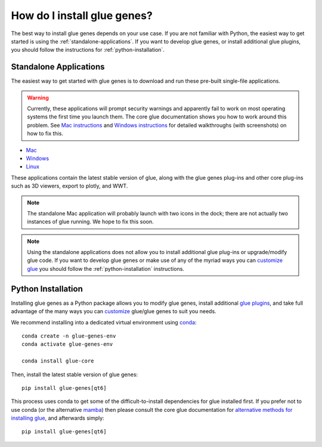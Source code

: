 .. _Installation:

How do I install glue genes?
############################

The best way to install glue genes depends on your use case. If you are not
familiar with Python, the easiest way to get started is using the
:ref:`standalone-applications`. If you want to develop glue genes, or
install additional glue plugins, you should follow the instructions for
:ref:`python-installation`.


.. _standalone-applications:

Standalone Applications
========================

The easiest way to get started with glue genes is to download and run these
pre-built single-file applications.

.. warning::
    Currently, these applications will prompt security warnings and apparently fail to work
    on most operating systems the first time you launch them. The core glue documentation
    shows you how to work around this problem. See `Mac instructions <http://docs.glueviz.org/en/stable/installation/standalone.html#macos-x>`_ and `Windows instructions <http://docs.glueviz.org/en/stable/installation/standalone.html#windows>`_ for detailed walkthroughs (with
    screenshots) on how to fix this.

* `Mac <https://gluesolutions.s3.amazonaws.com/installers/genes/glue+genes.dmg>`_
* `Windows <https://gluesolutions.s3.amazonaws.com/installers/genes/glue+genes.exe>`_
* `Linux <https://gluesolutions.s3.amazonaws.com/installers/genes/glue-genes>`_

These applications contain the latest stable version of glue, along with the glue genes
plug-ins and other core plug-ins such as 3D viewers, export to plotly, and WWT.

.. note::
    The standalone Mac application will probably launch with two icons in the dock;
    there are not actually two instances of glue running. We hope to fix this soon.


.. note::
    Using the standalone applications does not allow you to install additional glue plug-ins
    or upgrade/modify glue code. If you want to develop glue genes or make use of any of the 
    myriad ways you can `customize glue <https://glueviz.readthedocs.io/en/stable/customizing_guide/customization.html>`_ you should follow the 
    :ref:`python-installation` instructions.


.. _python-installation:

Python Installation
====================

Installing glue genes as a Python package allows you to modify glue genes,
install additional `glue plugins <https://glueviz.org/plugins.html>`_, and
take full advantage of the many ways you can `customize <http://docs.glueviz.org/en/stable/customizing_guide/customization.html>`_ glue/glue genes to suit
you needs.

We recommend installing into a dedicated virtual environment using `conda <https://www.anaconda.com>`_::

    conda create -n glue-genes-env
    conda activate glue-genes-env

    conda install glue-core

Then, install the latest stable version of glue genes::

    pip install glue-genes[qt6]

This process uses conda to get some of the difficult-to-install dependencies
for glue installed first. If you prefer not to use conda (or the alternative `mamba <https://mamba.readthedocs.io/en/latest/>`_) then please consult the core glue documentation for `alternative methods for installing glue <http://docs.glueviz.org/en/stable/installation/installation.html>`_, and afterwards simply::

    pip install glue-genes[qt6]

